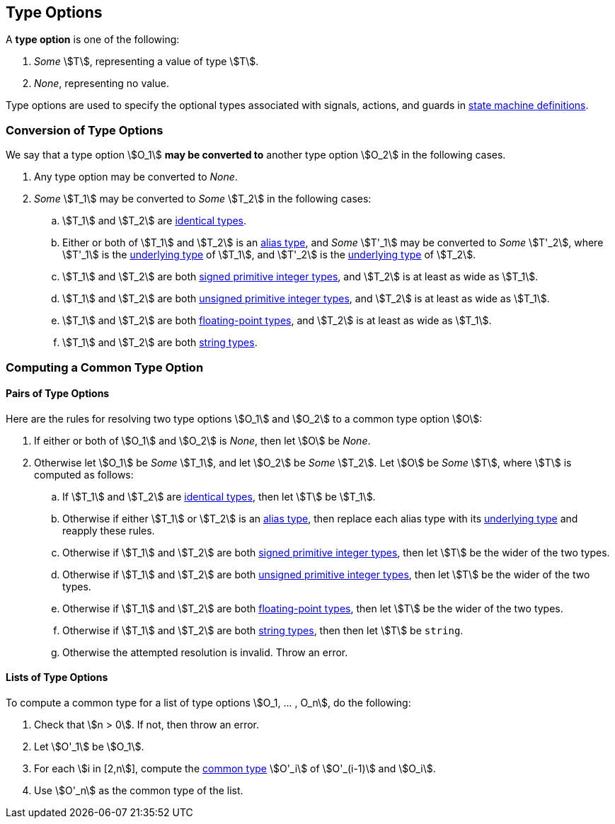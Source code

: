 == Type Options

A *type option* is one of the following:

. _Some_ stem:[T], representing a value of type stem:[T].

. _None_, representing no value.

Type options are used to specify the optional types associated with
signals, actions, and guards in <<Definitions_State-Machine-Definitions,state
machine definitions>>.

=== Conversion of Type Options

We say that a type option stem:[O_1] *may be converted to* another type option
stem:[O_2] in the following cases.

. Any type option may be converted to _None_.

. _Some_ stem:[T_1] may be converted to _Some_ stem:[T_2] in the following cases:

.. stem:[T_1] and stem:[T_2] are <<Type-Checking_Identical-Types,identical types>>.

.. Either or both of stem:[T_1] and stem:[T_2] is an <<Types_Alias-Types,alias 
type>>,
and _Some_ stem:[T'_1] may be converted to _Some_ stem:[T'_2], where
stem:[T'_1] is the <<Types_Underlying-Types,underlying type>> of stem:[T_1], 
and
stem:[T'_2] is the <<Types_Underlying-Types,underlying type>> of stem:[T_2].

.. stem:[T_1] and stem:[T_2] are both
<<Types_Primitive-Integer-Types,signed primitive integer types>>,
and stem:[T_2] is at least as wide as stem:[T_1].

.. stem:[T_1] and stem:[T_2] are both
<<Types_Primitive-Integer-Types,unsigned primitive integer types>>,
and stem:[T_2] is at least as wide as stem:[T_1].

.. stem:[T_1] and stem:[T_2] are both
<<Types_Floating-Point-Types,floating-point types>>,
and stem:[T_2] is at least as wide as stem:[T_1].

.. stem:[T_1] and stem:[T_2] are both <<Types_String-Types,string types>>.

=== Computing a Common Type Option

==== Pairs of Type Options

Here are the rules for resolving two type options stem:[O_1] and stem:[O_2] to
a common type option stem:[O]:

. If either or both of stem:[O_1] and stem:[O_2] is _None_, then
let stem:[O] be _None_.

. Otherwise let stem:[O_1] be _Some_ stem:[T_1], and let
stem:[O_2] be _Some_ stem:[T_2].
Let stem:[O] be _Some_ stem:[T], where stem:[T]
is computed as follows:

.. If stem:[T_1] and stem:[T_2] are <<Type-Checking_Identical-Types,identical types>>,
then let stem:[T] be stem:[T_1].

.. Otherwise if either stem:[T_1] or stem:[T_2] is an <<Types_Alias-Types,alias type>>,
then replace each alias type with its <<Types_Underlying-Types,underlying type>>
and reapply these rules.

.. Otherwise if stem:[T_1] and stem:[T_2] are both
<<Types_Primitive-Integer-Types,signed primitive integer types>>,
then let stem:[T] be the wider of the two types.

.. Otherwise if stem:[T_1] and stem:[T_2] are both
<<Types_Primitive-Integer-Types,unsigned primitive integer types>>,
then let stem:[T] be the wider of the two types.

.. Otherwise if stem:[T_1] and stem:[T_2] are both
<<Types_Floating-Point-Types,floating-point types>>,
then let stem:[T] be the wider of the two types.

.. Otherwise if stem:[T_1] and stem:[T_2] are both
<<Types_String-Types,string types>>, then
then let stem:[T] be `string`.

.. Otherwise the attempted resolution is invalid.
Throw an error.

==== Lists of Type Options

To compute a common type for a list of type options
stem:[O_1, ... , O_n], do the following:

.  Check that stem:[n > 0]. If not, then throw an error.

. Let stem:[O'_1] be stem:[O_1].

.  For each stem:[i in [2,n]], compute the
<<Type-Checking_Computing-a-Common-Type,common type>> stem:[O'_i] of
stem:[O'_(i-1)] and stem:[O_i].

.  Use stem:[O'_n] as the common type of the list.
